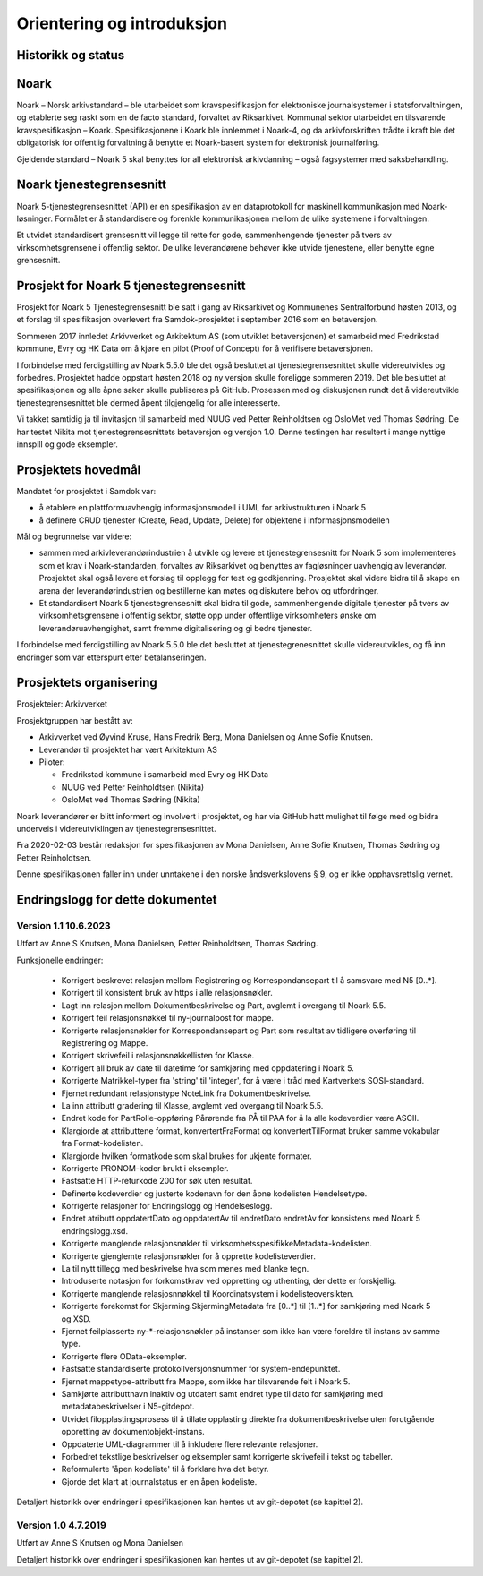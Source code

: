 Orientering og introduksjon
===========================

Historikk og status
-------------------

Noark
-----

Noark – Norsk arkivstandard – ble utarbeidet som kravspesifikasjon for
elektroniske journalsystemer i statsforvaltningen, og etablerte seg
raskt som en de facto standard, forvaltet av Riksarkivet. Kommunal
sektor utarbeidet en tilsvarende kravspesifikasjon – Koark.
Spesifikasjonene i Koark ble innlemmet i Noark-4, og da arkivforskriften
trådte i kraft ble det obligatorisk for offentlig forvaltning å benytte
et Noark-basert system for elektronisk journalføring.

Gjeldende standard – Noark 5 skal benyttes for all elektronisk
arkivdanning – også fagsystemer med saksbehandling.

Noark tjenestegrensesnitt
-------------------------

Noark 5-tjenestegrensesnittet (API) er en spesifikasjon av en dataprotokoll for
maskinell kommunikasjon med Noark-løsninger. Formålet er å standardisere og
forenkle kommunikasjonen mellom de ulike systemene i forvaltningen.

Et utvidet standardisert grensesnitt vil legge til rette for gode,
sammenhengende tjenester på tvers av virksomhetsgrensene i offentlig sektor.
De ulike leverandørene behøver ikke utvide tjenestene, eller benytte egne grensesnitt.

Prosjekt for Noark 5 tjenestegrensesnitt
----------------------------------------

Prosjekt for Noark 5 Tjenestegrensesnitt ble satt i gang av Riksarkivet
og Kommunenes Sentralforbund høsten 2013, og et forslag til spesifikasjon
overlevert fra Samdok-prosjektet i september 2016 som en betaversjon.

Sommeren 2017 innledet Arkivverket og Arkitektum AS (som utviklet betaversjonen)
et samarbeid med Fredrikstad kommune, Evry og HK Data om å kjøre en pilot (Proof
of Concept) for å verifisere betaversjonen.

I forbindelse med ferdigstilling av Noark 5.5.0 ble det også besluttet at
tjenestegrensesnittet skulle videreutvikles og forbedres. Prosjektet hadde oppstart
høsten 2018 og ny versjon skulle foreligge sommeren 2019. Det ble besluttet at
spesifikasjonen og alle åpne saker skulle publiseres på GitHub. Prosessen med og
diskusjonen rundt det å videreutvikle tjenestegrensesnittet ble dermed åpent
tilgjengelig for alle interesserte.

Vi takket samtidig ja til invitasjon til samarbeid med NUUG ved Petter Reinholdtsen
og OsloMet ved Thomas Sødring. De har testet Nikita mot tjenestegrensesnittets betaversjon
og versjon 1.0. Denne testingen har resultert i mange nyttige innspill og gode eksempler.

.. _prosjektets-hovedmal:

Prosjektets hovedmål
--------------------

Mandatet for prosjektet i Samdok var:

-  å etablere en plattformuavhengig informasjonsmodell i UML for
   arkivstrukturen i Noark 5
-  å definere CRUD tjenester (Create, Read, Update, Delete) for
   objektene i informasjonsmodellen

Mål og begrunnelse var videre:

-  sammen med arkivleverandørindustrien å utvikle og levere et
   tjenestegrensesnitt for Noark 5 som implementeres som et krav i
   Noark-standarden, forvaltes av Riksarkivet og benyttes av
   fagløsninger uavhengig av leverandør. Prosjektet skal også levere
   et forslag til opplegg for test og godkjenning. Prosjektet skal
   videre bidra til å skape en arena der leverandørindustrien og
   bestillerne kan møtes og diskutere behov og utfordringer.

-  Et standardisert Noark 5 tjenestegrensesnitt skal bidra til gode,
   sammenhengende digitale tjenester på tvers av virksomhetsgrensene i
   offentlig sektor, støtte opp under offentlige virksomheters ønske om
   leverandøruavhengighet, samt fremme digitalisering og gi bedre
   tjenester.

I forbindelse med ferdigstilling av Noark 5.5.0 ble det besluttet at
tjenestegrenesnittet skulle videreutvikles, og få inn endringer som var
etterspurt etter betalanseringen.

Prosjektets organisering
------------------------

Prosjekteier: Arkivverket

Prosjektgruppen har bestått av:

-  Arkivverket ved Øyvind Kruse, Hans Fredrik Berg, Mona Danielsen og
   Anne Sofie Knutsen.
-  Leverandør til prosjektet har vært Arkitektum AS
-  Piloter:

   -  Fredrikstad kommune i samarbeid med Evry og HK Data
   -  NUUG ved Petter Reinholdtsen (Nikita)
   -  OsloMet ved Thomas Sødring (Nikita)

Noark leverandører er blitt informert og involvert i prosjektet, og har via
GitHub hatt mulighet til følge med og bidra underveis i videreutviklingen
av tjenestegrensesnittet.

Fra 2020-02-03 består redaksjon for spesifikasjonen av Mona Danielsen,
Anne Sofie Knutsen, Thomas Sødring og Petter Reinholdtsen.

Denne spesifikasjonen faller inn under unntakene i den norske åndsverkslovens §
9, og er ikke opphavsrettslig vernet.

Endringslogg for dette dokumentet
---------------------------------


Version 1.1 10.6.2023
~~~~~~~~~~~~~~~~~~~~~

Utført av Anne S Knutsen, Mona Danielsen, Petter Reinholdtsen, Thomas
Sødring.

Funksjonelle endringer:

 * Korrigert beskrevet relasjon mellom Registrering og
   Korrespondansepart til å samsvare med N5 [0..\*].
 * Korrigert til konsistent bruk av https i alle relasjonsnøkler.
 * Lagt inn relasjon mellom Dokumentbeskrivelse og Part, avglemt i
   overgang til Noark 5.5.
 * Korrigert feil relasjonsnøkkel til ny-journalpost for mappe.
 * Korrigerte relasjonsnøkler for Korrespondansepart og Part som
   resultat av tidligere overføring til Registrering og Mappe.
 * Korrigert skrivefeil i relasjonsnøkkellisten for Klasse.
 * Korrigert all bruk av date til datetime for samkjøring med
   oppdatering i Noark 5.
 * Korrigerte Matrikkel-typer fra 'string' til 'integer', for å
   være i tråd med Kartverkets SOSI-standard.
 * Fjernet redundant relasjonstype NoteLink fra Dokumentbeskrivelse.
 * La inn attributt gradering til Klasse, avglemt ved overgang til
   Noark 5.5.
 * Endret kode for PartRolle-oppføring Pårørende fra PÅ til PAA
   for å la alle kodeverdier være ASCII.
 * Klargjorde at attributtene format, konvertertFraFormat og
   konvertertTilFormat bruker samme vokabular fra
   Format-kodelisten.
 * Klargjorde hvilken formatkode som skal brukes for ukjente
   formater.
 * Korrigerte PRONOM-koder brukt i eksempler.
 * Fastsatte HTTP-returkode 200 for søk uten resultat.
 * Definerte kodeverdier og justerte kodenavn for den åpne
   kodelisten Hendelsetype.
 * Korrigerte relasjoner for Endringslogg og Hendelseslogg.
 * Endret atributt oppdatertDato og oppdatertAv til endretDato
   endretAv for konsistens med Noark 5 endringslogg.xsd.
 * Korrigerte manglende relasjonsnøkler til
   virksomhetsspesifikkeMetadata-kodelisten.
 * Korrigerte gjenglemte relasjonsnøkler for å opprette
   kodelisteverdier.
 * La til nytt tillegg med beskrivelse hva som menes med blanke tegn.
 * Introduserte notasjon for forkomstkrav ved oppretting og
   uthenting, der dette er forskjellig.
 * Korrigerte manglende relasjosnnøkkel til Koordinatsystem i
   kodelisteoversikten.
 * Korrigerte forekomst for Skjerming.SkjermingMetadata fra [0..\*]
   til [1..\*] for samkjøring med Noark 5 og XSD.
 * Fjernet feilplasserte ny-\*-relasjonsnøkler på instanser som
   ikke kan være foreldre til instans av samme type.
 * Korrigerte flere OData-eksempler.
 * Fastsatte standardiserte protokollversjonsnummer for
   system-endepunktet.
 * Fjernet mappetype-attributt fra Mappe, som ikke har tilsvarende
   felt i Noark 5.
 * Samkjørte attributtnavn inaktiv og utdatert samt endret type
   til dato for samkjøring med metadatabeskrivelser i N5-gitdepot.
 * Utvidet filopplastingsprosess til å tillate opplasting direkte
   fra dokumentbeskrivelse uten forutgående oppretting av
   dokumentobjekt-instans.
 * Oppdaterte UML-diagrammer til å inkludere flere relevante
   relasjoner.
 * Forbedret tekstlige beskrivelser og eksempler samt korrigerte
   skrivefeil i tekst og tabeller.
 * Reformulerte 'åpen kodeliste' til å forklare hva det betyr.
 * Gjorde det klart at journalstatus er en åpen kodeliste.

Detaljert historikk over endringer i spesifikasjonen kan hentes
ut av git-depotet (se kapittel 2).

Versjon 1.0 4.7.2019
~~~~~~~~~~~~~~~~~~~~~~

Utført av Anne S Knutsen og Mona Danielsen

Detaljert historikk over endringer i spesifikasjonen kan hentes ut av
git-depotet (se kapittel 2).
